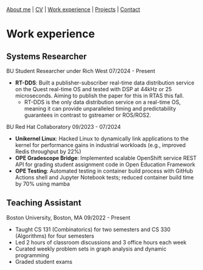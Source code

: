 #+OPTIONS: toc:nil num:nil

[[file:index.html][About me]] | [[file:resume/rossMikulskisResume.pdf][CV]] | [[file:work-experience.html][Work experience]] | [[file:projects.html][Projects]] | [[file:contact.html][Contact]]

* Work experience
** Systems Researcher
   BU Student Researcher under Rich West
   07/2024 - Present
   - **RT-DDS**: Built a publisher-subscriber real-time data distribution
     service on the Quest real-time OS and tested with DSP at 44kHz or 25
     microseconds. Aiming to publish the paper for this in RTAS this fall.
     - RT-DDS is the only data distribution service on a real-time OS, meaning
       it can provide unparalleled timing and predictability guarantees in
       contrast to gstreamer or ROS/ROS2.
   
   BU Red Hat Collaboratory
   09/2023 - 07/2024
   - **Unikernel Linux**: Hacked Linux to dynamically link applications to
     the kernel for performance gains in industrial workloads (e.g., improved
     Redis throughput by 22%)
   - **OPE Gradescope Bridge**: Implemented scalable OpenShift service
     REST API for grading student assignment code in Open Education Framework
   - **OPE Testing**: Automated testing in container build process with GitHub
      Actions shell and Jupyter Notebook tests; reduced container build time by
       70% using mamba

** Teaching Assistant
   Boston University, Boston, MA
   09/2022 - Present
   - Taught CS 131 (Combinatorics) for two semesters and CS 330 (Algorithms) for four semesters
   - Led 2 hours of classroom discussions and 3 office hours each week
   - Curated weekly problem sets in graph analysis and dynamic programming
   - Graded student exams
